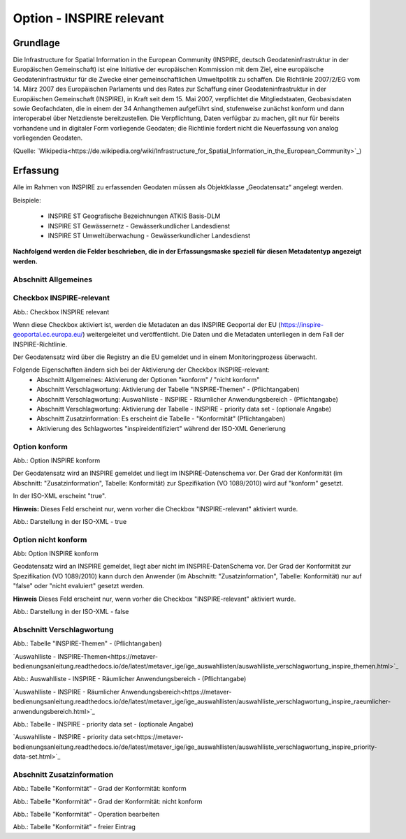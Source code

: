 
Option - INSPIRE relevant
-------------------------

Grundlage
^^^^^^^^^

Die Infrastructure for Spatial Information in the European Community (INSPIRE, deutsch Geodateninfrastruktur in der Europäischen Gemeinschaft) ist eine Initiative der europäischen Kommission mit dem Ziel, eine europäische Geodateninfrastruktur für die Zwecke einer gemeinschaftlichen Umweltpolitik zu schaffen. Die Richtlinie 2007/2/EG vom 14. März 2007 des Europäischen Parlaments und des Rates zur Schaffung einer Geodateninfrastruktur in der Europäischen Gemeinschaft (INSPIRE), in Kraft seit dem 15. Mai 2007, verpflichtet die Mitgliedstaaten, Geobasisdaten sowie Geofachdaten, die in einem der 34 Anhangthemen aufgeführt sind, stufenweise zunächst konform und dann interoperabel über Netzdienste bereitzustellen. Die Verpflichtung, Daten verfügbar zu machen, gilt nur für bereits vorhandene und in digitaler Form vorliegende Geodaten; die Richtlinie fordert nicht die Neuerfassung von analog vorliegenden Geodaten. 

(Quelle: `Wikipedia<https://de.wikipedia.org/wiki/Infrastructure_for_Spatial_Information_in_the_European_Community>`_)


Erfassung
^^^^^^^^^

Alle im Rahmen von INSPIRE zu erfassenden Geodaten müssen als Objektklasse „Geodatensatz“ angelegt werden.

Beispiele:

 - INSPIRE ST Geografische Bezeichnungen ATKIS Basis-DLM
 - INSPIRE ST Gewässernetz - Gewässerkundlicher Landesdienst
 - INSPIRE ST Umweltüberwachung - Gewässerkundlicher Landesdienst

**Nachfolgend werden die Felder beschrieben, die in der Erfassungsmaske speziell für diesen Metadatentyp angezeigt werden.**

Abschnitt Allgemeines
''''''''''''''''''''''
.. image:: ../../../../img_ige/metaver_ige/ige_erfassung/ige_objekte/ige_abschnitt-02_allgemeines/ige-abschnitt_allgemeines.png



Checkbox INSPIRE-relevant
'''''''''''''''''''''''''

.. image:: ../../../../img_ige/metaver_ige/ige_erfassung/ige_objekte/ige_objektklassen/objektklasse_geodatensatz/option-inspire-relevant/ige-allgemeines_checkbox-inspire-relevant-dienst.png

Abb.: Checkbox INSPIRE relevant

Wenn diese Checkbox aktiviert ist, werden die Metadaten an das INSPIRE Geoportal der EU (https://inspire-geoportal.ec.europa.eu/) weitergeleitet und veröffentlicht. Die Daten und die Metadaten unterliegen in dem Fall der INSPIRE-Richtlinie.

Der Geodatensatz wird über die Registry an die EU gemeldet und in einem Monitoringprozess überwacht.

Folgende Eigenschaften ändern sich bei der Aktivierung der Checkbox INSPIRE-relevant:
 - Abschnitt Allgemeines: Aktivierung der Optionen "konform" / "nicht konform"
 - Abschnitt Verschlagwortung: Aktivierung der Tabelle "INSPIRE-Themen" - (Pflichtangaben)
 - Abschnitt Verschlagwortung: Auswahlliste - INSPIRE - Räumlicher Anwendungsbereich - (Pflichtangabe)
 - Abschnitt Verschlagwortung: Aktivierung der Tabelle - INSPIRE - priority data set - (optionale Angabe)
 - Abschnitt Zusatzinformation: Es erscheint die Tabelle - "Konformität" (Pflichtangaben)
 - Aktivierung des Schlagwortes "inspireidentifiziert" während der ISO-XML Generierung


Option konform
''''''''''''''

.. image:: ../../../../img_ige/metaver_ige/ige_erfassung/ige_objekte/ige_objektklassen/objektklasse_geodatensatz/option-inspire-relevant/option-konform.png
  
Abb.: Option INSPIRE konform

Der Geodatensatz wird an INSPIRE gemeldet und liegt im INSPIRE-Datenschema vor. Der Grad der Konformität (im Abschnitt: "Zusatzinformation", Tabelle: Konformität) zur Spezifikation (VO 1089/2010) wird auf "konform" gesetzt.

In der ISO-XML erscheint "true".

**Hinweis:** 
Dieses Feld erscheint nur, wenn vorher die Checkbox "INSPIRE-relevant" aktiviert wurde.

.. image:: ../../../../img_ige/metaver_ige/ige_erfassung/ige_objekte/ige_objektklassen/objektklasse_geodatensatz/option-inspire-relevant/iso-xml-konformitaet-true.png

Abb.: Darstellung in der ISO-XML - true


Option nicht konform
''''''''''''''''''''

.. image:: ../../../../img_ige/metaver_ige/ige_erfassung/ige_objekte/ige_objektklassen/objektklasse_geodatensatz/option-inspire-relevant/option-nicht-konform.png
  
Abb: Option INSPIRE konform
  
  
Geodatensatz wird an INSPIRE gemeldet, liegt aber nicht im INSPIRE-DatenSchema vor. Der Grad der Konformität zur Spezifikation (VO 1089/2010) kann durch den Anwender (im Abschnitt: "Zusatzinformation", Tabelle: Konformität) nur auf "false" oder "nicht evaluiert" gesetzt werden.

**Hinweis**
Dieses Feld erscheint nur, wenn vorher die Checkbox "INSPIRE-relevant" aktiviert wurde.

.. image:: ../../../../img_ige/metaver_ige/ige_erfassung/ige_objekte/ige_objektklassen/objektklasse_geodatensatz/option-inspire-relevant/iso-xml-konformitaet-false.png

Abb.: Darstellung in der ISO-XML - false


Abschnitt Verschlagwortung
''''''''''''''''''''''''''

.. image:: ../../../../img_ige/metaver_ige/ige_erfassung/ige_objekte/ige_abschnitt-02_allgemeines/ige-abschnitt_verschlagwortung.png


.. image:: ../../../../img_ige/metaver_ige/ige_erfassung/ige_objekte/ige_objektklassen/objektklasse_geodatensatz/option-inspire-relevant/verschlagwortung_inspire-themen.png

Abb.: Tabelle "INSPIRE-Themen" - (Pflichtangaben)

`Auswahlliste - INSPIRE-Themen<https://metaver-bedienungsanleitung.readthedocs.io/de/latest/metaver_ige/ige_auswahllisten/auswahlliste_verschlagwortung_inspire_themen.html>`_


.. image:: ../../../../img_ige/metaver_ige/ige_erfassung/ige_objekte/ige_objektklassen/objektklasse_geodatensatz/option-inspire-relevant/verschlagwortung_inspire_raeumlicher-anwendungsbereich.png
 
Abb.: Auswahlliste - INSPIRE - Räumlicher Anwendungsbereich - (Pflichtangabe)

`Auswahlliste - INSPIRE - Räumlicher Anwendungsbereich<https://metaver-bedienungsanleitung.readthedocs.io/de/latest/metaver_ige/ige_auswahllisten/auswahlliste_verschlagwortung_inspire_raeumlicher-anwendungsbereich.html>`_


.. image:: ../../../../img_ige/metaver_ige/ige_erfassung/ige_objekte/ige_objektklassen/objektklasse_geodatensatz/option-inspire-relevant/verschlagwortung_inspire-priority-data-set.png
 
Abb.: Tabelle - INSPIRE - priority data set - (optionale Angabe)

`Auswahlliste - INSPIRE - priority data set<https://metaver-bedienungsanleitung.readthedocs.io/de/latest/metaver_ige/ige_auswahllisten/auswahlliste_verschlagwortung_inspire_priority-data-set.html>`_


Abschnitt Zusatzinformation
'''''''''''''''''''''''''''

.. image:: ../../../../img_ige/metaver_ige/ige_erfassung/ige_objekte/ige_abschnitt-02_allgemeines/ige-abschnitt_zusatzinformation.png


.. image:: ../../../../img_ige/metaver_ige/ige_erfassung/ige_objekte/ige_objektklassen/objektklasse_geodatensatz/option-inspire-relevant/zusatzinformation-konformitaet-konform.png

Abb.: Tabelle "Konformität" - Grad der Konformität: konform


.. image:: ../../../../img_ige/metaver_ige/ige_erfassung/ige_objekte/ige_objektklassen/objektklasse_geodatensatz/option-inspire-relevant/zusatzinformation-konformitaet-konform.png

Abb.: Tabelle "Konformität" - Grad der Konformität: nicht konform


.. image:: ../../../../img_ige/metaver_ige/ige_erfassung/ige_objekte/ige_objektklassen/objektklasse_geodatensatz/option-inspire-relevant/zusatzinformation-konformitaet-operation-bearbeiten.png

Abb.: Tabelle "Konformität" - Operation bearbeiten


.. image:: ../../../../img_ige/metaver_ige/ige_erfassung/ige_objekte/ige_objektklassen/objektklasse_geodatensatz/option-inspire-relevant/zusatzinformation-konformitaet-freier-eintrag.png

Abb.: Tabelle "Konformität" - freier Eintrag
   
   